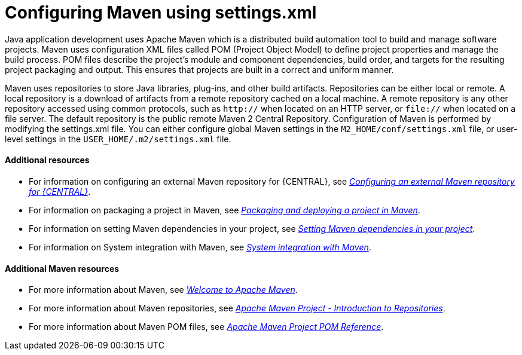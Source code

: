 [id='managing-business-central-using-settings-xml-ref']
= Configuring Maven using settings.xml

Java application development uses Apache Maven which is a distributed build automation tool to build and manage software projects. Maven uses configuration XML files called POM (Project Object Model) to define project properties and manage the build process. POM files describe the project's module and component dependencies, build order, and targets for the resulting project packaging and output. This ensures that projects are built in a correct and uniform manner.

Maven uses repositories to store Java libraries, plug-ins, and other build artifacts. Repositories can be either local or remote. A local repository is a download of artifacts from a remote repository cached on a local machine. A remote repository is any other repository accessed using common protocols, such as `http://` when located on an HTTP server, or `file://` when located on a file server. The default repository is the public remote Maven 2 Central Repository.
Configuration of Maven is performed by modifying the settings.xml file. You can either configure global Maven settings in the `M2_HOME/conf/settings.xml` file, or user-level settings in the `USER_HOME/.m2/settings.xml` file.

[float]
==== Additional resources

* For information on configuring an external Maven repository for {CENTRAL}, see https://access.redhat.com/documentation/en-us/red_hat_process_automation_manager/7.1/html-single/packaging_and_deploying_a_project/#maven-external-configure-proc_packaging-deploying/[_Configuring an external Maven repository for {CENTRAL}_].
* For information on packaging a project in Maven, see https://access.redhat.com/documentation/en-us/red_hat_process_automation_manager/7.1/html-single/packaging_and_deploying_a_project/#project-build-deploy-maven-proc_packaging-deploying/[_Packaging and deploying a project in Maven_].
* For information on setting Maven dependencies in your project, see https://access.redhat.com/documentation/en-us/red_hat_process_automation_manager/7.1/html/installing_and_configuring_red_hat_process_automation_manager_on_red_hat_jboss_eap_7.1/maven-repo-using-con/[_Setting Maven dependencies in your project_].
* For information on System integration with Maven, see https://access.redhat.com/documentation/en-us/red_hat_process_automation_manager/7.1/html/managing_and_monitoring_the_process_server/maven-integration-ref/[_System integration with Maven_].


[float]
==== Additional Maven resources

* For more information about Maven, see http://maven.apache.org/[_Welcome to Apache Maven_].
* For more information about Maven repositories, see http://maven.apache.org/guides/introduction/introduction-to-repositories.html/[_Apache Maven Project - Introduction to Repositories_].
* For more information about Maven POM files, see http://maven.apache.org/pom.html/[_Apache Maven Project POM Reference_].
